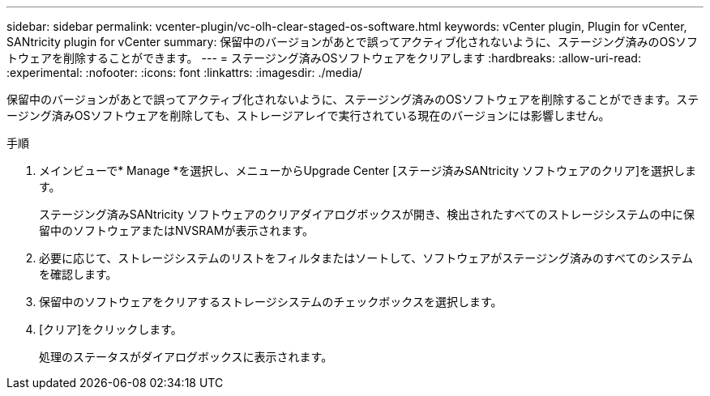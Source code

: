 ---
sidebar: sidebar 
permalink: vcenter-plugin/vc-olh-clear-staged-os-software.html 
keywords: vCenter plugin, Plugin for vCenter, SANtricity plugin for vCenter 
summary: 保留中のバージョンがあとで誤ってアクティブ化されないように、ステージング済みのOSソフトウェアを削除することができます。 
---
= ステージング済みOSソフトウェアをクリアします
:hardbreaks:
:allow-uri-read: 
:experimental: 
:nofooter: 
:icons: font
:linkattrs: 
:imagesdir: ./media/


[role="lead"]
保留中のバージョンがあとで誤ってアクティブ化されないように、ステージング済みのOSソフトウェアを削除することができます。ステージング済みOSソフトウェアを削除しても、ストレージアレイで実行されている現在のバージョンには影響しません。

.手順
. メインビューで* Manage *を選択し、メニューからUpgrade Center [ステージ済みSANtricity ソフトウェアのクリア]を選択します。
+
ステージング済みSANtricity ソフトウェアのクリアダイアログボックスが開き、検出されたすべてのストレージシステムの中に保留中のソフトウェアまたはNVSRAMが表示されます。

. 必要に応じて、ストレージシステムのリストをフィルタまたはソートして、ソフトウェアがステージング済みのすべてのシステムを確認します。
. 保留中のソフトウェアをクリアするストレージシステムのチェックボックスを選択します。
. [クリア]をクリックします。
+
処理のステータスがダイアログボックスに表示されます。


